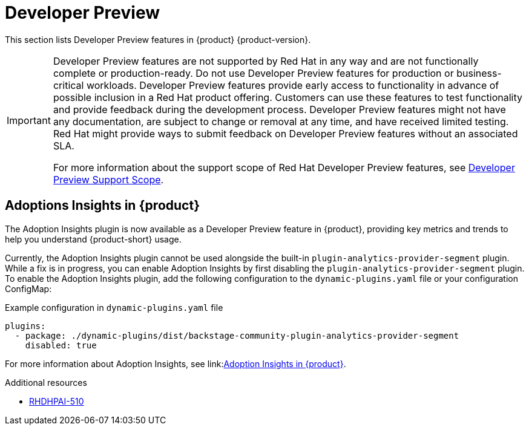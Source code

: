 :_content-type: REFERENCE
[id="developer-preview"]
= Developer Preview

This section lists Developer Preview features in {product} {product-version}.

[IMPORTANT]
====
Developer Preview features are not supported by Red Hat in any way and are not functionally complete or production-ready. Do not use Developer Preview features for production or business-critical workloads. Developer Preview features provide early access to functionality in advance of possible inclusion in a Red Hat product offering. Customers can use these features to test functionality and provide feedback during the development process. Developer Preview features might not have any documentation, are subject to change or removal at any time, and have received limited testing. Red Hat might provide ways to submit feedback on Developer Preview features without an associated SLA.

For more information about the support scope of Red Hat Developer Preview features, see https://access.redhat.com/support/offerings/devpreview/[Developer Preview Support Scope].
====

[id="developer-preview-rhdhpai-510"]
== Adoptions Insights in {product}

The Adoption Insights plugin is now available as a Developer Preview feature in {product}, providing key metrics and trends to help you understand {product-short} usage.

Currently, the Adoption Insights plugin cannot be used alongside the built-in `plugin-analytics-provider-segment` plugin. While a fix is in progress, you can enable Adoption Insights by first disabling the `plugin-analytics-provider-segment` plugin. To enable the Adoption Insights plugin, add the following configuration to the `dynamic-plugins.yaml` file or your configuration ConfigMap:

.Example configuration in `dynamic-plugins.yaml` file
[source,yaml]
----
plugins:
  - package: ./dynamic-plugins/dist/backstage-community-plugin-analytics-provider-segment
    disabled: true
----

For more information about Adoption Insights, see link:link:https://docs.redhat.com/en/documentation/red_hat_developer_hub/{product-version}/html-single/adoption_insights_in_red_hat_developer_hub/index[Adoption Insights in {product}].

.Additional resources
* link:https://issues.redhat.com/browse/RHDHPAI-510[RHDHPAI-510]




